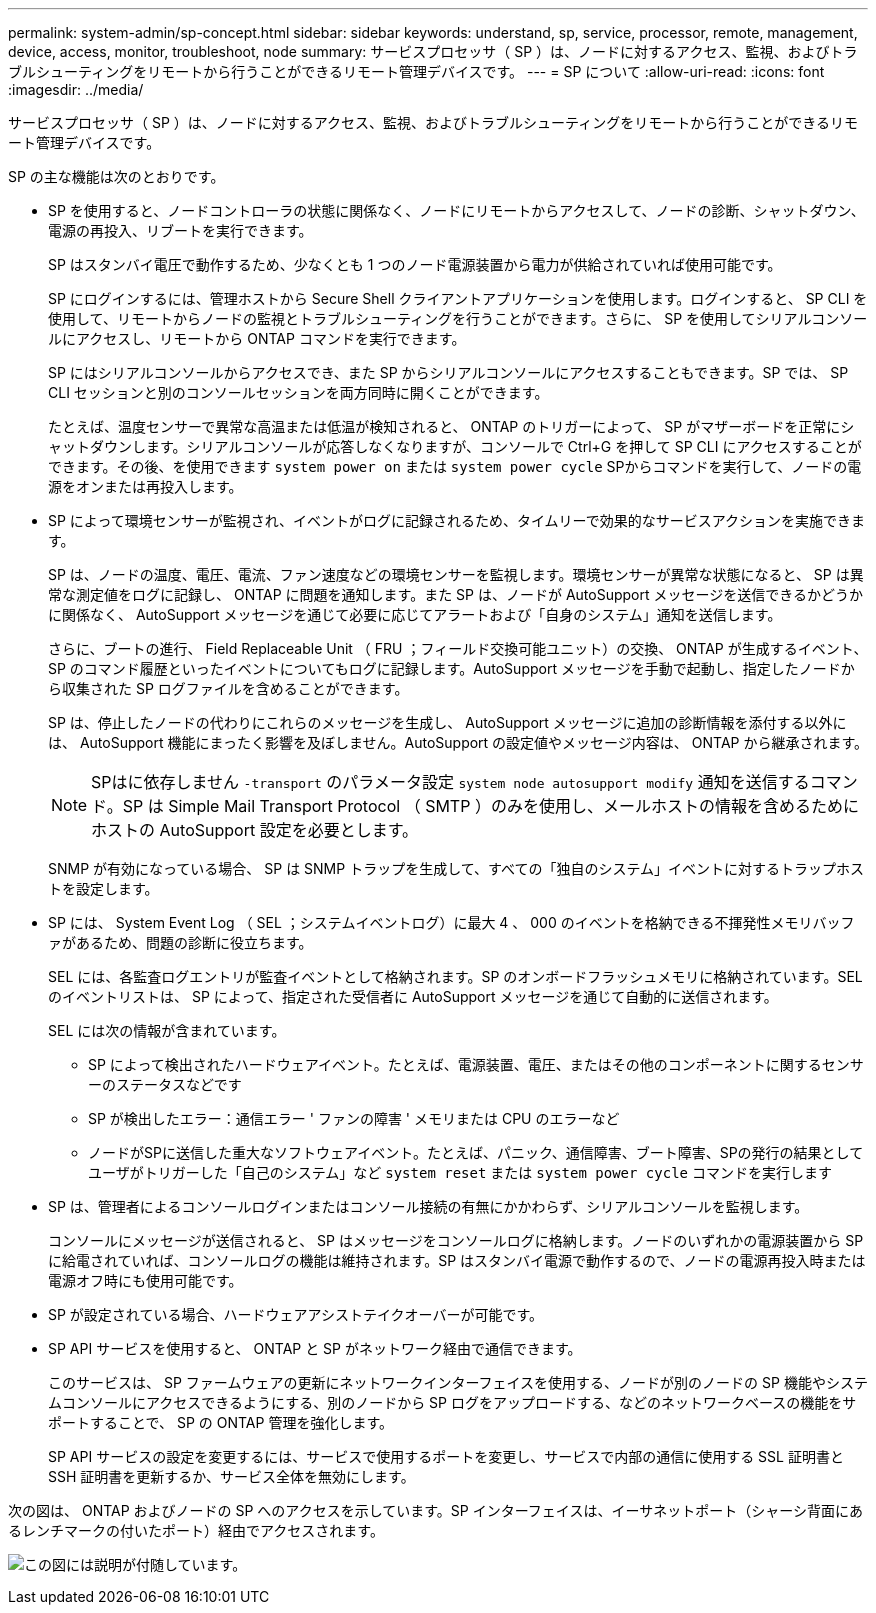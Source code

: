 ---
permalink: system-admin/sp-concept.html 
sidebar: sidebar 
keywords: understand, sp, service, processor, remote, management, device, access, monitor, troubleshoot, node 
summary: サービスプロセッサ（ SP ）は、ノードに対するアクセス、監視、およびトラブルシューティングをリモートから行うことができるリモート管理デバイスです。 
---
= SP について
:allow-uri-read: 
:icons: font
:imagesdir: ../media/


[role="lead"]
サービスプロセッサ（ SP ）は、ノードに対するアクセス、監視、およびトラブルシューティングをリモートから行うことができるリモート管理デバイスです。

SP の主な機能は次のとおりです。

* SP を使用すると、ノードコントローラの状態に関係なく、ノードにリモートからアクセスして、ノードの診断、シャットダウン、電源の再投入、リブートを実行できます。
+
SP はスタンバイ電圧で動作するため、少なくとも 1 つのノード電源装置から電力が供給されていれば使用可能です。

+
SP にログインするには、管理ホストから Secure Shell クライアントアプリケーションを使用します。ログインすると、 SP CLI を使用して、リモートからノードの監視とトラブルシューティングを行うことができます。さらに、 SP を使用してシリアルコンソールにアクセスし、リモートから ONTAP コマンドを実行できます。

+
SP にはシリアルコンソールからアクセスでき、また SP からシリアルコンソールにアクセスすることもできます。SP では、 SP CLI セッションと別のコンソールセッションを両方同時に開くことができます。

+
たとえば、温度センサーで異常な高温または低温が検知されると、 ONTAP のトリガーによって、 SP がマザーボードを正常にシャットダウンします。シリアルコンソールが応答しなくなりますが、コンソールで Ctrl+G を押して SP CLI にアクセスすることができます。その後、を使用できます `system power on` または `system power cycle` SPからコマンドを実行して、ノードの電源をオンまたは再投入します。

* SP によって環境センサーが監視され、イベントがログに記録されるため、タイムリーで効果的なサービスアクションを実施できます。
+
SP は、ノードの温度、電圧、電流、ファン速度などの環境センサーを監視します。環境センサーが異常な状態になると、 SP は異常な測定値をログに記録し、 ONTAP に問題を通知します。また SP は、ノードが AutoSupport メッセージを送信できるかどうかに関係なく、 AutoSupport メッセージを通じて必要に応じてアラートおよび「自身のシステム」通知を送信します。

+
さらに、ブートの進行、 Field Replaceable Unit （ FRU ；フィールド交換可能ユニット）の交換、 ONTAP が生成するイベント、 SP のコマンド履歴といったイベントについてもログに記録します。AutoSupport メッセージを手動で起動し、指定したノードから収集された SP ログファイルを含めることができます。

+
SP は、停止したノードの代わりにこれらのメッセージを生成し、 AutoSupport メッセージに追加の診断情報を添付する以外には、 AutoSupport 機能にまったく影響を及ぼしません。AutoSupport の設定値やメッセージ内容は、 ONTAP から継承されます。

+
[NOTE]
====
SPはに依存しません `-transport` のパラメータ設定 `system node autosupport modify` 通知を送信するコマンド。SP は Simple Mail Transport Protocol （ SMTP ）のみを使用し、メールホストの情報を含めるためにホストの AutoSupport 設定を必要とします。

====
+
SNMP が有効になっている場合、 SP は SNMP トラップを生成して、すべての「独自のシステム」イベントに対するトラップホストを設定します。

* SP には、 System Event Log （ SEL ；システムイベントログ）に最大 4 、 000 のイベントを格納できる不揮発性メモリバッファがあるため、問題の診断に役立ちます。
+
SEL には、各監査ログエントリが監査イベントとして格納されます。SP のオンボードフラッシュメモリに格納されています。SEL のイベントリストは、 SP によって、指定された受信者に AutoSupport メッセージを通じて自動的に送信されます。

+
SEL には次の情報が含まれています。

+
** SP によって検出されたハードウェアイベント。たとえば、電源装置、電圧、またはその他のコンポーネントに関するセンサーのステータスなどです
** SP が検出したエラー：通信エラー ' ファンの障害 ' メモリまたは CPU のエラーなど
** ノードがSPに送信した重大なソフトウェアイベント。たとえば、パニック、通信障害、ブート障害、SPの発行の結果としてユーザがトリガーした「自己のシステム」など `system reset` または `system power cycle` コマンドを実行します


* SP は、管理者によるコンソールログインまたはコンソール接続の有無にかかわらず、シリアルコンソールを監視します。
+
コンソールにメッセージが送信されると、 SP はメッセージをコンソールログに格納します。ノードのいずれかの電源装置から SP に給電されていれば、コンソールログの機能は維持されます。SP はスタンバイ電源で動作するので、ノードの電源再投入時または電源オフ時にも使用可能です。

* SP が設定されている場合、ハードウェアアシストテイクオーバーが可能です。
* SP API サービスを使用すると、 ONTAP と SP がネットワーク経由で通信できます。
+
このサービスは、 SP ファームウェアの更新にネットワークインターフェイスを使用する、ノードが別のノードの SP 機能やシステムコンソールにアクセスできるようにする、別のノードから SP ログをアップロードする、などのネットワークベースの機能をサポートすることで、 SP の ONTAP 管理を強化します。

+
SP API サービスの設定を変更するには、サービスで使用するポートを変更し、サービスで内部の通信に使用する SSL 証明書と SSH 証明書を更新するか、サービス全体を無効にします。



次の図は、 ONTAP およびノードの SP へのアクセスを示しています。SP インターフェイスは、イーサネットポート（シャーシ背面にあるレンチマークの付いたポート）経由でアクセスされます。

image:drw-sp-netwk.gif["この図には説明が付随しています。"]
